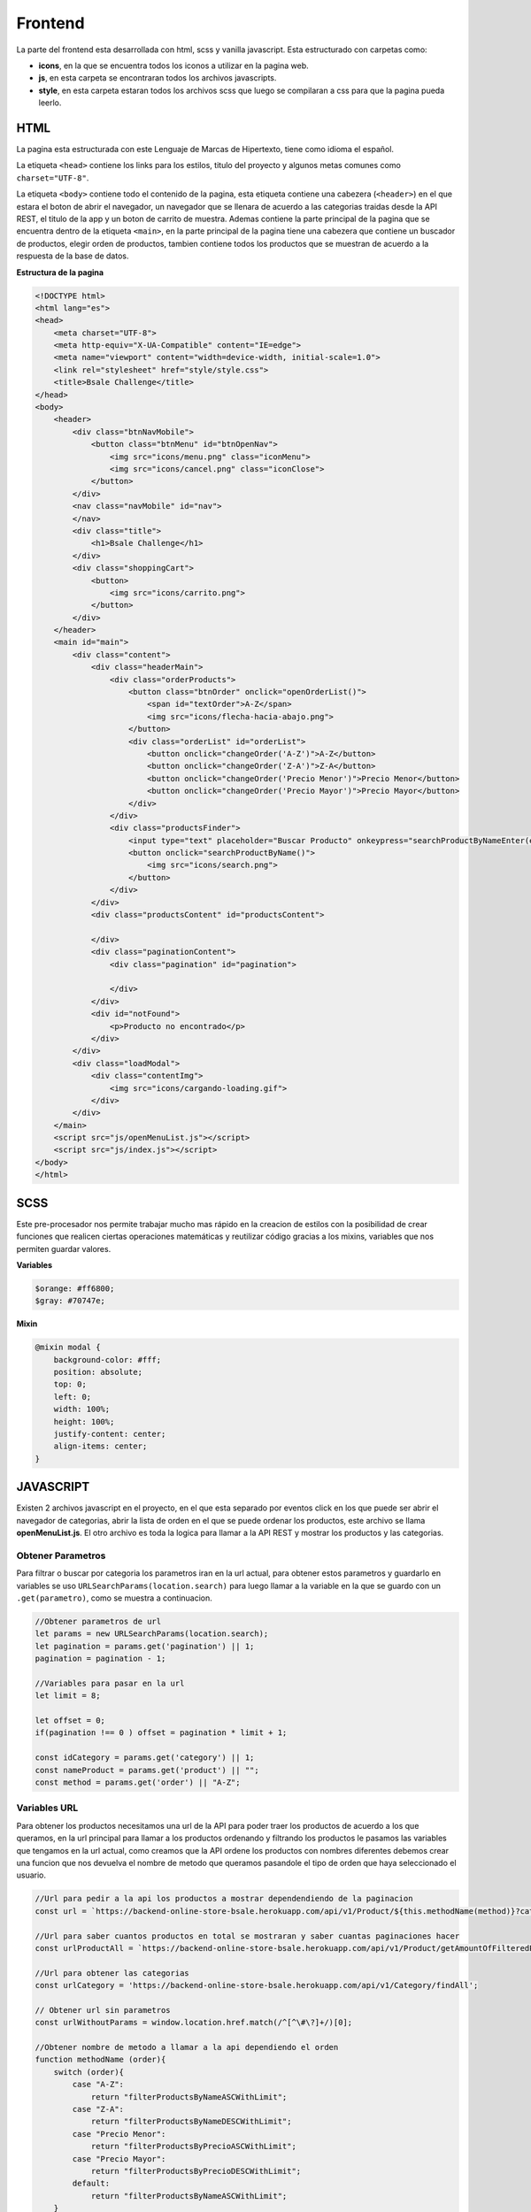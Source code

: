 Frontend
========

La parte del frontend esta desarrollada con html, scss y vanilla
javascript. Esta estructurado con carpetas como:

-  **icons**, en la que se encuentra todos los iconos a utilizar en la
   pagina web.

-  **js**, en esta carpeta se encontraran todos los archivos
   javascripts.

-  **style**, en esta carpeta estaran todos los archivos scss que luego
   se compilaran a css para que la pagina pueda leerlo.

HTML
----

La pagina esta estructurada con este Lenguaje de Marcas de Hipertexto,
tiene como idioma el español.

La etiqueta ``<head>`` contiene los links para los estilos, titulo del
proyecto y algunos metas comunes como ``charset="UTF-8"``.

La etiqueta ``<body>`` contiene todo el contenido de la pagina, esta
etiqueta contiene una cabezera (``<header>``) en el que estara el boton
de abrir el navegador, un navegador que se llenara de acuerdo a las
categorias traidas desde la API REST, el titulo de la app y un boton de
carrito de muestra. Ademas contiene la parte principal de la pagina que
se encuentra dentro de la etiqueta ``<main>``, en la parte principal de
la pagina tiene una cabezera que contiene un buscador de productos,
elegir orden de productos, tambien contiene todos los productos que se
muestran de acuerdo a la respuesta de la base de datos.

**Estructura de la pagina**

.. code:: html

   <!DOCTYPE html>
   <html lang="es">
   <head>
       <meta charset="UTF-8">
       <meta http-equiv="X-UA-Compatible" content="IE=edge">
       <meta name="viewport" content="width=device-width, initial-scale=1.0">
       <link rel="stylesheet" href="style/style.css">
       <title>Bsale Challenge</title>
   </head>
   <body>
       <header>
           <div class="btnNavMobile">
               <button class="btnMenu" id="btnOpenNav">
                   <img src="icons/menu.png" class="iconMenu">
                   <img src="icons/cancel.png" class="iconClose">
               </button>
           </div>
           <nav class="navMobile" id="nav">
           </nav>
           <div class="title">
               <h1>Bsale Challenge</h1>
           </div>
           <div class="shoppingCart">
               <button>
                   <img src="icons/carrito.png">
               </button>
           </div>
       </header>
       <main id="main">
           <div class="content">
               <div class="headerMain">
                   <div class="orderProducts">
                       <button class="btnOrder" onclick="openOrderList()">
                           <span id="textOrder">A-Z</span>
                           <img src="icons/flecha-hacia-abajo.png">
                       </button>
                       <div class="orderList" id="orderList">
                           <button onclick="changeOrder('A-Z')">A-Z</button>
                           <button onclick="changeOrder('Z-A')">Z-A</button>
                           <button onclick="changeOrder('Precio Menor')">Precio Menor</button>
                           <button onclick="changeOrder('Precio Mayor')">Precio Mayor</button>
                       </div>
                   </div>
                   <div class="productsFinder">
                       <input type="text" placeholder="Buscar Producto" onkeypress="searchProductByNameEnter(event)" id="inputSearchProductByName" >
                       <button onclick="searchProductByName()">
                           <img src="icons/search.png">
                       </button>
                   </div>
               </div>
               <div class="productsContent" id="productsContent">
                   
               </div>
               <div class="paginationContent">
                   <div class="pagination" id="pagination">
                      
                   </div>
               </div>
               <div id="notFound">
                   <p>Producto no encontrado</p>
               </div>
           </div>
           <div class="loadModal">
               <div class="contentImg">
                   <img src="icons/cargando-loading.gif">
               </div>
           </div>
       </main>
       <script src="js/openMenuList.js"></script>
       <script src="js/index.js"></script>
   </body>
   </html>

SCSS
----

Este pre-procesador nos permite trabajar mucho mas rápido en la creacion
de estilos con la posibilidad de crear funciones que realicen ciertas
operaciones matemáticas y reutilizar código gracias a los mixins,
variables que nos permiten guardar valores.

**Variables**

.. code:: scss

   $orange: #ff6800;
   $gray: #70747e;

**Mixin**

.. code:: scss

   @mixin modal {
       background-color: #fff;
       position: absolute;
       top: 0;
       left: 0;
       width: 100%;
       height: 100%;
       justify-content: center;
       align-items: center;
   }

JAVASCRIPT
----------

Existen 2 archivos javascript en el proyecto, en el que esta separado
por eventos click en los que puede ser abrir el navegador de categorias,
abrir la lista de orden en el que se puede ordenar los productos, este
archivo se llama **openMenuList.js**. El otro archivo es toda la logica
para llamar a la API REST y mostrar los productos y las categorias.

Obtener Parametros
~~~~~~~~~~~~~~~~~~

Para filtrar o buscar por categoria los parametros iran en la url
actual, para obtener estos parametros y guardarlo en variables se uso
``URLSearchParams(location.search)`` para luego llamar a la variable en
la que se guardo con un ``.get(parametro)``, como se muestra a
continuacion.

.. code:: js

   //Obtener parametros de url
   let params = new URLSearchParams(location.search);
   let pagination = params.get('pagination') || 1;
   pagination = pagination - 1; 

   //Variables para pasar en la url
   let limit = 8;

   let offset = 0;
   if(pagination !== 0 ) offset = pagination * limit + 1;

   const idCategory = params.get('category') || 1;
   const nameProduct = params.get('product') || "";
   const method = params.get('order') || "A-Z";

Variables URL
~~~~~~~~~~~~~

Para obtener los productos necesitamos una url de la API para poder
traer los productos de acuerdo a los que queramos, en la url principal
para llamar a los productos ordenando y filtrando los productos le
pasamos las variables que tengamos en la url actual, como creamos que la
API ordene los productos con nombres diferentes debemos crear una
funcion que nos devuelva el nombre de metodo que queramos pasandole el
tipo de orden que haya seleccionado el usuario.

.. code:: js

   //Url para pedir a la api los productos a mostrar dependendiendo de la paginacion
   const url = `https://backend-online-store-bsale.herokuapp.com/api/v1/Product/${this.methodName(method)}?category=${idCategory}&name=${nameProduct}&limit=${limit}&offset=${offset}`;

   //Url para saber cuantos productos en total se mostraran y saber cuantas paginaciones hacer
   const urlProductAll = `https://backend-online-store-bsale.herokuapp.com/api/v1/Product/getAmountOfFilteredProducts?category=${idCategory}&name=${nameProduct}`;

   //Url para obtener las categorias
   const urlCategory = 'https://backend-online-store-bsale.herokuapp.com/api/v1/Category/findAll';

   // Obtener url sin parametros
   const urlWithoutParams = window.location.href.match(/^[^\#\?]+/)[0];

   //Obtener nombre de metodo a llamar a la api dependiendo el orden
   function methodName (order){
       switch (order){
           case "A-Z":
               return "filterProductsByNameASCWithLimit";
           case "Z-A":
               return "filterProductsByNameDESCWithLimit";
           case "Precio Menor":
               return "filterProductsByPrecioASCWithLimit";
           case "Precio Mayor":
               return "filterProductsByPrecioDESCWithLimit";
           default:
               return "filterProductsByNameASCWithLimit";
       }
   }

Llamar API
~~~~~~~~~~

Creamos funciones las cuales llamaran a la url de la API y esta nos
devolvera un JSON que luego pasaremos a una funcion que creara el html y
los añadimos a su respectivo lugar.

-  getProductsAllToPagination, Obtendra la cantidad de productos en
   total y dependiendo de esto se sabra cuantas paginaciones se crearan
   o si no es necesario tener una, luego de que se cargue esto se
   llamara a las demas funciones.

-  getProducts, Obtendra todos los productos dependiendo de la
   paginacion y el limite que le pusimos, luego de que termine de
   obtener los productos se llamara a una funcion que crea el html de
   los products.

-  getCategorys, Obtendra todas las categorias que existan en la base de
   datos, luego de que termine de obtener las categorias llamara a una
   funcion que crea el html de las categorias.

.. code:: js

   //Funcion para obtener la cantidad de paginacion y llamar a la funcion getProducts
   function getProductsAllToPagination() {
       main.classList.add('loading');
       fetch(urlProductAll)
           .then((response) => response.json())
           .then((data)=>{
               //Si la paginacion tiene mas de 1 pagina se llamara al metodo createHtmlPagination
               let page = Math.ceil(data.length / 8);
               if(page > 1) createHtmlPagination(page);
               //Llama a los metodos para obtener las categorias y productos
               getCategorys();
               getProducts();
           })
           .catch(error =>{
               console.error('Error:', error);
               main.classList.remove('loading');
           })
   }
   //Funcion para obtener todos los productos a mostrar segun paginacion y pantalla de carga
   function getProducts(){
       fetch(url)
           .then((response) => response.json())
           .then((data) => {
               if(data.length > 0)createHtmlForProducts(data);
               else document.getElementById('notFound').style.display = 'block';
           })
           .catch(error => console.error('Error:', error))
           .finally(()=>main.classList.remove('loading'));
   }
   //Funcion para obtener las categorias y mostrarlas
   function getCategorys(){
       fetch(urlCategory)
           .then((response) => response.json())
           .then((data) => {
               createListOfCategories(data)
           })
           .catch(error => console.error('Error:', error));
   }

Actualizar parametros de la pagina
~~~~~~~~~~~~~~~~~~~~~~~~~~~~~~~~~~

Para redirigir la pagina con los parametros filtrados necesitamos una
funcion que devuelva todos los parametros a mandar, esta funcion nos
devolvera un string de los nuevos parametros para cuando filtremos algun
producto la pagina se actualize con los nuevos parametros.

.. code:: js

   //Funcion para actualizar los parametros a mandar en la url
       function updateParamsUrl(idCategory, order, name, pagination) {
       let params = '?';

       if(idCategory != 1) params += "category=" + idCategory;
       if(order != 'A-Z') params += "&order=" + order;
       if(name != '') params += "&product=" + name;
       if(pagination != 0 ) params += "&pagination=" + ( pagination + 1);

       if(params.length < 2) params = '';
       if(params.charAt(1) == '&') params = params.replace('?&','?');

       return params;
   }

Eventos
-------

Abrir menu
~~~~~~~~~~

Dar click al boton menu nos abrira un navegador en el que estara las
categorias que podemos seleccionar, para abrir este navegador se tuvo
que crear una funcion que agregara una clase que esta desarrollada en
scss.

.. code:: js

   //Abrir y cerrar navegador
   const btnNav = document.getElementById('btnOpenNav');
   const nav = document.getElementById('nav');
   let navOpen = false;
   btnNav.addEventListener('click',()=>{
       if(navOpen){
           navOpen = false;
           btnNav.classList.add('btnMenu');
           btnNav.classList.remove('btnClose');
           nav.classList.add('navMobile');
           nav.classList.remove('navMobileActive');
       }else {
           navOpen = true;
           btnNav.classList.add('btnClose');
           btnNav.classList.remove('btnMenu');
           nav.classList.add('navMobileActive');
           nav.classList.remove('navMobile');
       }
   });

Abrir orden
~~~~~~~~~~~

Dar click al boton de ordenes, nos abrira una lista de botones en las
que podemos ordenar segun nuestro gusto, para poder abrir esta lista el
boton llama a una funcion que agrega una clase de scss al boton.

.. code:: js

   //Abrir la lista de orden
   let orderActive = false;
   function openOrderList(){
       let orderList = document.getElementById('orderList');
       if(orderActive){
           orderActive = false;
           orderList.classList.remove('orderListActive');
       }else{
           orderActive = true;
           orderList.classList.add('orderListActive');
       }
   }

Cambiar orden de productos
~~~~~~~~~~~~~~~~~~~~~~~~~~

Una ves abierto la lista de ordenes podremos dar click a cualquier boton
de esta lista, esto llamara a la funcion ``changeOrder(PARAMETRO)`` que
tendremos que pasarle un parametro, esta funcion nos redirigira a la
pagina actualizando el parametro de order.

.. code:: js

   //Cambiar orden de los productos
   function changeOrder(order){
       window.location.href = urlWithoutParams + updateParamsUrl(idCategory, order, nameProduct, pagination);
   }

Buscar Producto
~~~~~~~~~~~~~~~

Al dar click o presionar ENTER en el buscador esto nos llamara a una
funcion que buscara en la base de datos un nombre de producto que
contenga lo ingresado en el input.

.. code:: js

   //Buscar producto por nombre
   function searchProductByName(){
       let inputSearchProductByName = document.getElementById('inputSearchProductByName').value;
       window.location.href = urlWithoutParams + updateParamsUrl(idCategory, method, inputSearchProductByName, pagination);
   }
   function searchProductByNameEnter(e){
       let tecla = (document.all) ? e.keyCode : e.which;
       if (tecla==13) searchProductByName() ;
   }

Link
----

-  Url de la pagina : https://frontend-online-store-bsale.herokuapp.com
